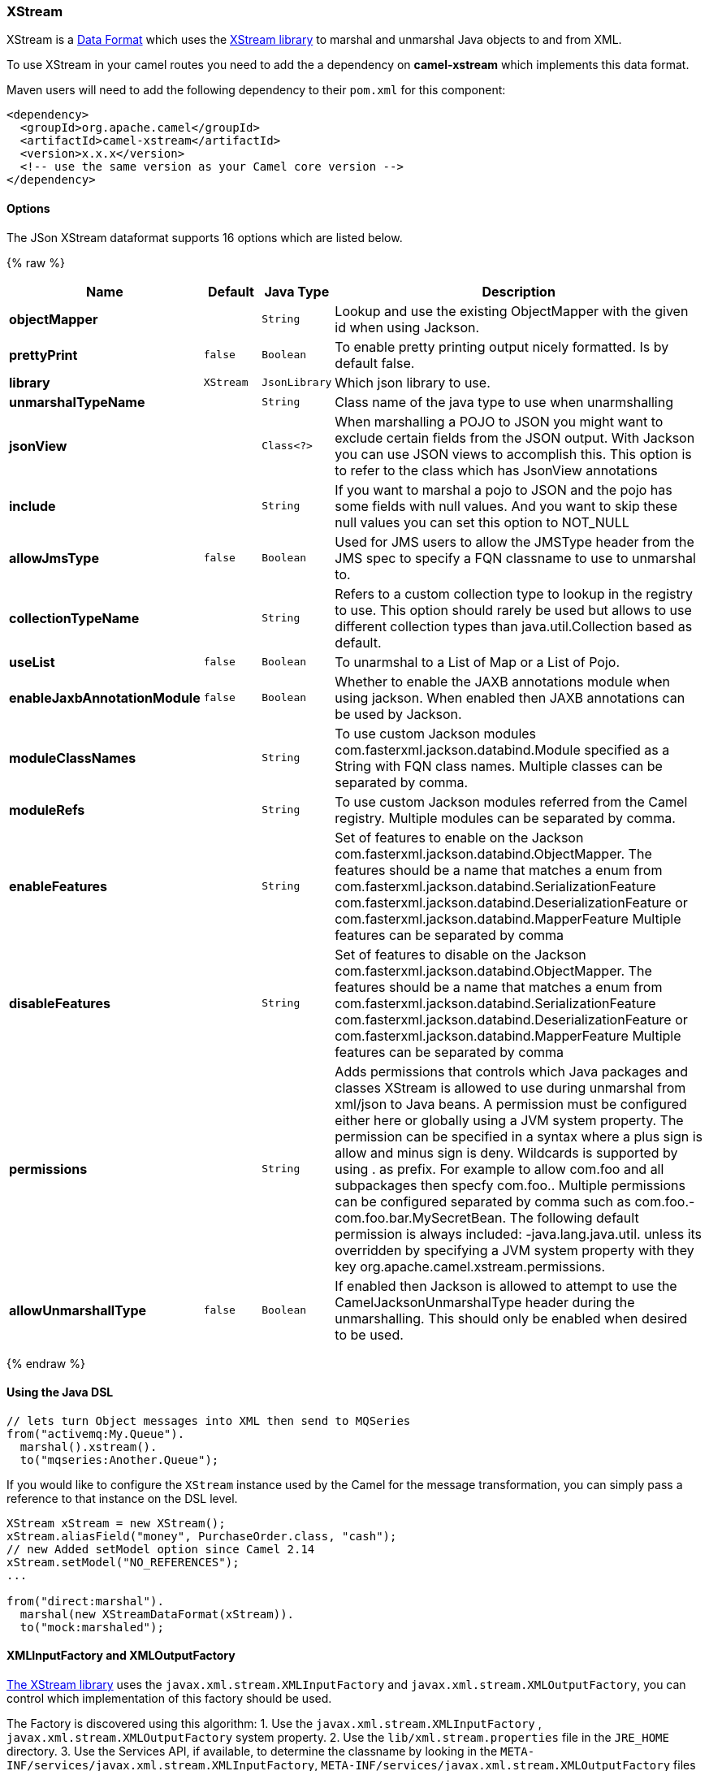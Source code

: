 [[XStream-XStream]]
XStream
~~~~~~~

XStream is a link:data-format.html[Data Format] which uses the
http://xstream.codehaus.org/[XStream library] to marshal and unmarshal
Java objects to and from XML.

To use XStream in your camel routes you need to add the a dependency
on *camel-xstream* which implements this data format.

Maven users will need to add the following dependency to their
`pom.xml` for this component:

[source,xml]
----------------------------------------------------------
<dependency>
  <groupId>org.apache.camel</groupId>
  <artifactId>camel-xstream</artifactId>
  <version>x.x.x</version>
  <!-- use the same version as your Camel core version -->
</dependency>
----------------------------------------------------------

[[XStream-Options]]
Options
^^^^^^^

// dataformat options: START
The JSon XStream dataformat supports 16 options which are listed below.



{% raw %}
[width="100%",cols="2s,1m,1m,6",options="header"]
|=======================================================================
| Name | Default | Java Type | Description
| objectMapper |  | String | Lookup and use the existing ObjectMapper with the given id when using Jackson.
| prettyPrint | false | Boolean | To enable pretty printing output nicely formatted. Is by default false.
| library | XStream | JsonLibrary | Which json library to use.
| unmarshalTypeName |  | String | Class name of the java type to use when unarmshalling
| jsonView |  | Class<?> | When marshalling a POJO to JSON you might want to exclude certain fields from the JSON output. With Jackson you can use JSON views to accomplish this. This option is to refer to the class which has JsonView annotations
| include |  | String | If you want to marshal a pojo to JSON and the pojo has some fields with null values. And you want to skip these null values you can set this option to NOT_NULL
| allowJmsType | false | Boolean | Used for JMS users to allow the JMSType header from the JMS spec to specify a FQN classname to use to unmarshal to.
| collectionTypeName |  | String | Refers to a custom collection type to lookup in the registry to use. This option should rarely be used but allows to use different collection types than java.util.Collection based as default.
| useList | false | Boolean | To unarmshal to a List of Map or a List of Pojo.
| enableJaxbAnnotationModule | false | Boolean | Whether to enable the JAXB annotations module when using jackson. When enabled then JAXB annotations can be used by Jackson.
| moduleClassNames |  | String | To use custom Jackson modules com.fasterxml.jackson.databind.Module specified as a String with FQN class names. Multiple classes can be separated by comma.
| moduleRefs |  | String | To use custom Jackson modules referred from the Camel registry. Multiple modules can be separated by comma.
| enableFeatures |  | String | Set of features to enable on the Jackson com.fasterxml.jackson.databind.ObjectMapper. The features should be a name that matches a enum from com.fasterxml.jackson.databind.SerializationFeature com.fasterxml.jackson.databind.DeserializationFeature or com.fasterxml.jackson.databind.MapperFeature Multiple features can be separated by comma
| disableFeatures |  | String | Set of features to disable on the Jackson com.fasterxml.jackson.databind.ObjectMapper. The features should be a name that matches a enum from com.fasterxml.jackson.databind.SerializationFeature com.fasterxml.jackson.databind.DeserializationFeature or com.fasterxml.jackson.databind.MapperFeature Multiple features can be separated by comma
| permissions |  | String | Adds permissions that controls which Java packages and classes XStream is allowed to use during unmarshal from xml/json to Java beans. A permission must be configured either here or globally using a JVM system property. The permission can be specified in a syntax where a plus sign is allow and minus sign is deny. Wildcards is supported by using . as prefix. For example to allow com.foo and all subpackages then specfy com.foo.. Multiple permissions can be configured separated by comma such as com.foo.-com.foo.bar.MySecretBean. The following default permission is always included: -java.lang.java.util. unless its overridden by specifying a JVM system property with they key org.apache.camel.xstream.permissions.
| allowUnmarshallType | false | Boolean | If enabled then Jackson is allowed to attempt to use the CamelJacksonUnmarshalType header during the unmarshalling. This should only be enabled when desired to be used.
|=======================================================================
{% endraw %}
// dataformat options: END


[[XStream-UsingtheJavaDSL]]
Using the Java DSL
^^^^^^^^^^^^^^^^^^

[source,java]
-----------------------------------------------------------
// lets turn Object messages into XML then send to MQSeries
from("activemq:My.Queue").
  marshal().xstream().
  to("mqseries:Another.Queue");
-----------------------------------------------------------

If you would like to configure the `XStream` instance used by the Camel
for the message transformation, you can simply pass a reference to that
instance on the DSL level.

[source,java]
---------------------------------------------------------
XStream xStream = new XStream();
xStream.aliasField("money", PurchaseOrder.class, "cash");
// new Added setModel option since Camel 2.14
xStream.setModel("NO_REFERENCES");
...

from("direct:marshal").
  marshal(new XStreamDataFormat(xStream)).
  to("mock:marshaled");
---------------------------------------------------------

[[XStream-XMLInputFactoryandXMLOutputFactory]]
XMLInputFactory and XMLOutputFactory
^^^^^^^^^^^^^^^^^^^^^^^^^^^^^^^^^^^^

http://xstream.codehaus.org/[The XStream library] uses the
`javax.xml.stream.XMLInputFactory` and
`javax.xml.stream.XMLOutputFactory`, you can control which
implementation of this factory should be used.

The Factory is discovered using this algorithm: 
 1. Use the `javax.xml.stream.XMLInputFactory` ,
`javax.xml.stream.XMLOutputFactory` system property. 
 2. Use the `lib/xml.stream.properties` file in the `JRE_HOME`
directory. 
 3. Use the Services API, if available, to determine the classname by
looking in the `META-INF/services/javax.xml.stream.XMLInputFactory`,
`META-INF/services/javax.xml.stream.XMLOutputFactory` files in jars
available to the JRE. 
 4. Use the platform default XMLInputFactory,XMLOutputFactory instance.

[[XStream-HowtosettheXMLencodinginXstreamDataFormat]]
How to set the XML encoding in Xstream DataFormat?
^^^^^^^^^^^^^^^^^^^^^^^^^^^^^^^^^^^^^^^^^^^^^^^^^^

From Camel 2.2.0, you can set the encoding of XML in Xstream DataFormat
by setting the Exchange's property with the key `Exchange.CHARSET_NAME`,
or setting the encoding property on Xstream from DSL or Spring config.

[source,java]
-------------------------------
from("activemq:My.Queue").
  marshal().xstream("UTF-8").
  to("mqseries:Another.Queue");
-------------------------------

[[XStream-SettingthetypepermissionsofXstreamDataFormat]]
Setting the type permissions of Xstream DataFormat
^^^^^^^^^^^^^^^^^^^^^^^^^^^^^^^^^^^^^^^^^^^^^^^^^^

In Camel, one can always use its own processing step in the route to
filter and block certain XML documents to be routed to the XStream's
unmarhall step. From Camel 2.16.1, 2.15.5, you can
set http://x-stream.github.io/security.html[XStream's type
permissions] to automatically allow or deny the instantiation of certain
types.

The default type permissions setting used by Camel denies all types
except for those from java.lang and java.util packages. This setting can
be changed by setting System property
org.apache.camel.xstream.permissions. Its value is a string of
comma-separated permission terms, each representing a type being allowed
or denied, depending on whether the term is prefixed with '+' (note '+'
may be omitted) or with '-', respectively.

Each term may contain a wildcard character '*'. For example, value
"-*,java.lang.*,java.util.*" indicates denying all types except for
java.lang.* and java.util.* classes. Setting this value to an empty
string "" reverts to the default XStream's type permissions handling
which denies certain blacklisted classes and allow others.

The type permissions setting can be extended at an individual XStream
DataFormat instance by setting its type permissions property.

[source,java]
-------------------------------------------------------------------
    <dataFormats>
        <xstream id="xstream-default" 
                 permissions="org.apache.camel.samples.xstream.*"/>
        ...

-------------------------------------------------------------------
